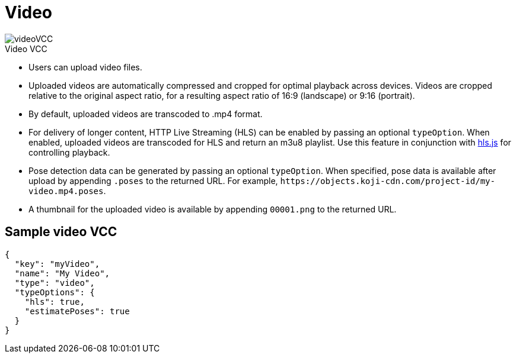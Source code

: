 = Video
:page-slug: video
:page-description: Standard VCC for uploading video files with automatic transcoding and formatting.
:figure-caption!:

[.float-group]
--
image::videoVCC.png[title="Video VCC",role="img-overview"]

* Users can
//tag::description[]
upload video files.
//end::description[]
* Uploaded videos are automatically compressed and cropped for optimal playback across devices.
Videos are cropped relative to the original aspect ratio, for a resulting aspect ratio of 16:9 (landscape) or 9:16 (portrait).
* By default, uploaded videos are transcoded to .mp4 format.
* For delivery of longer content, HTTP Live Streaming (HLS) can be enabled by passing an optional `typeOption`.
When enabled, uploaded videos are transcoded for HLS and return an m3u8 playlist.
Use this feature in conjunction with https://github.com/video-dev/hls.js/[hls.js] for controlling playback.
* Pose detection data can be generated by passing an optional `typeOption`.
When specified, pose data is available after upload by appending `.poses` to the returned URL.
For example, `\https://objects.koji-cdn.com/project-id/my-video.mp4.poses`.
* A thumbnail for the uploaded video is available by appending `00001.png` to the returned URL.
--

== Sample video VCC

[source,json]
----
{
  "key": "myVideo",
  "name": "My Video",
  "type": "video",
  "typeOptions": {
    "hls": true,
    "estimatePoses": true
  }
}
----
